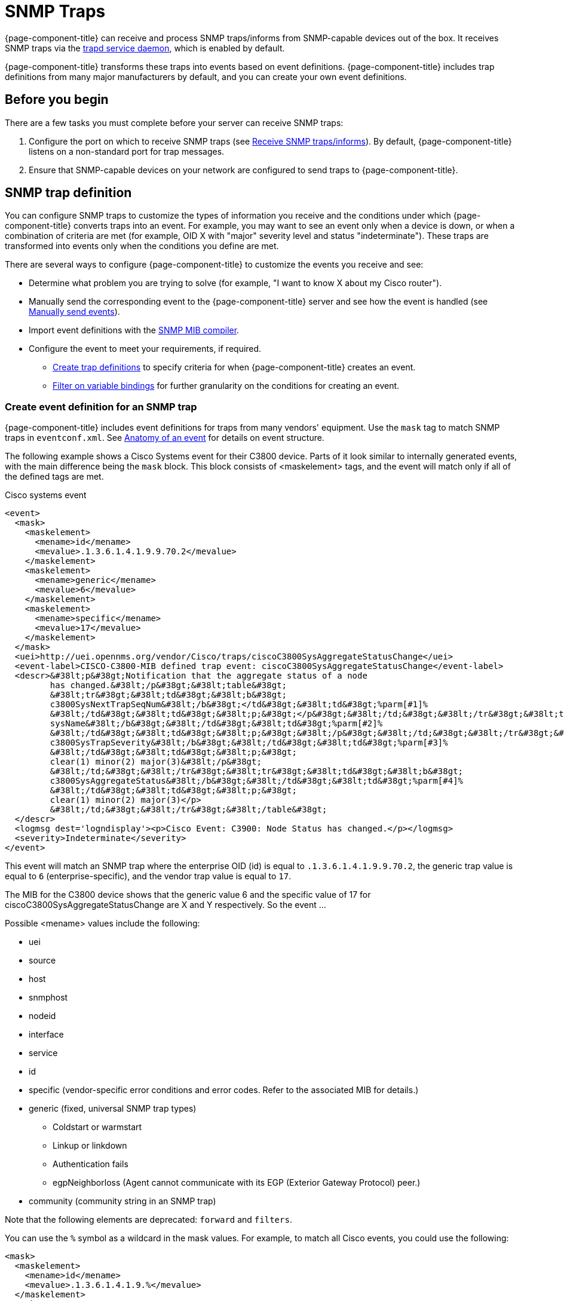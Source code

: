 
[[ga-events-sources-snmp-traps]]
= SNMP Traps

{page-component-title} can receive and process SNMP traps/informs from SNMP-capable devices out of the box.
It receives SNMP traps via the xref:reference:daemons/daemon-config-files/trapd.adoc[trapd service daemon], which is enabled by default.

{page-component-title} transforms these traps into events based on event definitions.
{page-component-title} includes trap definitions from many major manufacturers by default, and you can create your own event definitions.

== Before you begin
There are a few tasks you must complete before your server can receive SNMP traps:

. Configure the port on which to receive SNMP traps (see xref:deployment:core/getting-started.adoc#receive-snmp-traps[Receive SNMP traps/informs]).
By default, {page-component-title} listens on a non-standard port for trap messages.
. Ensure that SNMP-capable devices on your network are configured to send traps to {page-component-title}.

[[trap-config]]
== SNMP trap definition

You can configure SNMP traps to customize the types of information you receive and the conditions under which {page-component-title} converts traps into an event.
For example, you may want to see an event only when a device is down, or when a combination of criteria are met (for example, OID X with "major" severity level and status "indeterminate").
These traps are transformed into events only when the conditions you define are met.

There are several ways to configure {page-component-title} to customize the events you receive and see:

* Determine what problem you are trying to solve (for example, "I want to know X about my Cisco router").
* Manually send the corresponding event to the {page-component-title} server and see how the event is handled (see xref:operation:events/event-debugging.adoc#send-event[Manually send events]).
* Import event definitions with the xref:operation:admin/webui/mib.adoc[SNMP MIB compiler].
* Configure the event to meet your requirements, if required.
** <<trap-def-create, Create trap definitions>> to specify criteria for when {page-component-title} creates an event.
** <<varbind-filter, Filter on variable bindings>> for further granularity on the conditions for creating an event.

[[trap-def-create]]
=== Create event definition for an SNMP trap

{page-component-title} includes event definitions for traps from many vendors' equipment.
Use the `mask` tag to match SNMP traps in `eventconf.xml`.
See xref:operation:events/event-definition.adoc#ga-events-anatomy-of-an-event[Anatomy of an event] for details on event structure.

The following example shows a Cisco Systems event for their C3800 device.
Parts of it look similar to internally generated events, with the main difference being the `mask` block.
This block consists of <maskelement> tags, and the event will match only if all of the defined tags are met.

.Cisco systems event
[source, xml]
----
<event>
  <mask>
    <maskelement>
      <mename>id</mename>
      <mevalue>.1.3.6.1.4.1.9.9.70.2</mevalue>
    </maskelement>
    <maskelement>
      <mename>generic</mename>
      <mevalue>6</mevalue>
    </maskelement>
    <maskelement>
      <mename>specific</mename>
      <mevalue>17</mevalue>
    </maskelement>
  </mask>
  <uei>http://uei.opennms.org/vendor/Cisco/traps/ciscoC3800SysAggregateStatusChange</uei>
  <event-label>CISCO-C3800-MIB defined trap event: ciscoC3800SysAggregateStatusChange</event-label>
  <descr>&#38lt;p&#38gt;Notification that the aggregate status of a node
         has changed.&#38lt;/p&#38gt;&#38lt;table&#38gt;
         &#38lt;tr&#38gt;&#38lt;td&#38gt;&#38lt;b&#38gt;
         c3800SysNextTrapSeqNum&#38lt;/b&#38gt;</td&#38gt;&#38lt;td&#38gt;%parm[#1]%
         &#38lt;/td&#38gt;&#38lt;td&#38gt;&#38lt;p;&#38gt;</p&#38gt;&#38lt;/td;&#38gt;&#38lt;/tr&#38gt;&#38lt;tr&#38gt;&#38lt;td&#38gt;&#38lt;b&#38gt;
         sysName&#38lt;/b&#38gt;&#38lt;/td&#38gt;&#38lt;td&#38gt;%parm[#2]%
         &#38lt;/td&#38gt;&#38lt;td&#38gt;&#38lt;p;&#38gt;&#38lt;/p&#38gt;&#38lt;/td;&#38gt;&#38lt;/tr&#38gt;&#38lt;tr&#38gt;&#38lt;td&#38gt;&#38lt;b&#38gt;
         c3800SysTrapSeverity&#38lt;/b&#38gt;&#38lt;/td&#38gt;&#38lt;td&#38gt;%parm[#3]%
         &#38lt;/td&#38gt;&#38lt;td&#38gt;&#38lt;p;&#38gt;
         clear(1) minor(2) major(3)&#38lt;/p&#38gt;
         &#38lt;/td;&#38gt;&#38lt;/tr&#38gt;&#38lt;tr&#38gt;&#38lt;td&#38gt;&#38lt;b&#38gt;
         c3800SysAggregateStatus&#38lt;/b&#38gt;&#38lt;/td&#38gt;&#38lt;td&#38gt;%parm[#4]%
         &#38lt;/td&#38gt;&#38lt;td&#38gt;&#38lt;p;&#38gt;
         clear(1) minor(2) major(3)</p>
         &#38lt;/td;&#38gt;&#38lt;/tr&#38gt;&#38lt;/table&#38gt;
  </descr>
  <logmsg dest='logndisplay'><p>Cisco Event: C3900: Node Status has changed.</p></logmsg>
  <severity>Indeterminate</severity>
</event>
----

This event will match an SNMP trap where the enterprise OID (id) is equal to `.1.3.6.1.4.1.9.9.70.2`, the generic trap value is equal to `6` (enterprise-specific), and the vendor trap value is equal to `17`.

//I cannot find a MIB for this, so may need to delete this text. This is an old device, but updating this example would probably be difficult.
The MIB for the C3800 device shows that the generic value 6 and the specific value of 17 for ciscoC3800SysAggregateStatusChange are X and Y respectively.
So the event ...
//

Possible <mename> values include the following:

* uei
* source
* host
* snmphost
* nodeid
* interface
* service
* id
* specific (vendor-specific error conditions and error codes.
Refer to the associated MIB for details.)
* generic (fixed, universal SNMP trap types)
** Coldstart or warmstart
** Linkup or linkdown
** Authentication fails
** egpNeighborloss (Agent cannot communicate with its EGP (Exterior Gateway Protocol) peer.)
* community (community string in an SNMP trap)

Note that the following elements are deprecated: `forward` and `filters`.


You can use the `%` symbol as a wildcard in the mask values.
For example, to match all Cisco events, you could use the following:

[source, xml]
----
<mask>
  <maskelement>
    <mename>id</mename>
    <mevalue>.1.3.6.1.4.1.9.%</mevalue>
  </maskelement>
</mask>
----

The order in which events are listed in the `eventconf.xml` file is extremely important.
The search will stop with the first event definition that matches the given event (see xref:operation:events/event-configuration.adoc[eventconf.xml]).
As such, if the code with the wildcard is listed before the more specific `ciscoC3800SysAggregateStatusChange` event, the latter event will never be generated.

Also note that the wildcard is simply a substring match.
If a device generates an event with the enterprise OID of `.1.3.6.1.4.1.9` it would not match this event, as there is no trailing ".".
If the trailing "." is left off, you must take care so that a trap with an OID of `.1.3.6.1.4.1.99` is listed before the `.1.3.6.1.4.1.9%` event or else it will match the more generic event.

== Use the `parm` replacement token with trap events

Some events, especially SNMP traps, have additional information sent with them called "variable bindings" (varbinds).
In the `ciscoC3800SysAggregateStatusChange` event listed above, there are four of them.
You can use the `parm` replacement token to access them.
Each parameter consists of a name and a value.

For example, the `ciscoC3800SysAggregateStatusChange` event description lists out each of the parameters.
Thus the second parameter, the `sysName`, is printed using `%parm[#2]%`.

See xref:operation:/events/event-configuration.adoc#parameter-tokens[Parameter tokens] for more information.

[[varbind-filter]]
== Filter on varbinds

Variable bindings (varbinds) are key-value pairs that provide alert data in SNMP traps.
You can use varbinds as filters for further granularity on the conditions for creating an event through the `mask` block.

Using our previous `ciscoC3800SysAggregateStatusChange` example, what should its severity be?
The event is generated whenever the status changes, but we don't know if the change is "bad" (from operational to non-operational) or "good" (the non-operational status is cleared).

The parameters passed with the event contain that information, particularly parameter #3, the trap severity.

We rewrite our event as follows:

[source, xml]
----
<mask>
  <maskelement>
    <mename>id</mename>
    <mevalue>.1.3.6.1.4.1.9.9.70.2</mevalue>
  </maskelement>
  <maskelement>
    <mename>generic</mename>
    <mevalue>6</mevalue>
  </maskelement>
  <maskelement>
    <mename>specific</mename>
    <mevalue>17</mevalue>
  </maskelement>
  <varbind>
    <vbnumber>3</vbnumber>
    <vbvalue>3</vbvalue>
  </varbind>
</mask>
----

In the example, adding a mask with a varbind tag will match on the same ID, generic, and specific values, but also requires that the third parameter is equal to "3" (indicating a Cisco-determined trap severity of "major").

With a "status change" event, you may want to create separate events for each status value.
To do this, copy the event definition once for each status value, add the varbind mask, and then change the UEI, description, severity, and logmsg to match the event.

You can also match more than one varbind and more than one value per varbind:

[source,xml]
----
<varbind>
  <vbnumber>3</vbnumber>
  <vbvalue>2</vbvalue>
  <vbvalue>3</vbvalue>
</varbind>
<varbind>
  <vbnumber>4</vbnumber>
  <vbvalue>2</vbvalue>
  <vbvalue>3</vbvalue>
</varbind>
----

The above code snippet will match if the third parameter has a value of "2" or "3" _and_ the fourth parameter has a value of "2" or "3".

You can also use a regular expression match on the varbind value.
Just specify the expression prefixed with a with a "~":

[source,xml]
----
<varbind>
  <vbnumber>1</vbnumber>
  <vbvalue>~[Dd]own</vbvalue>
</varbind>
----

This will match a varbind 1 that contains the word "Down" or "down" anywhere within its value.
You can also do quick prefix matches with the '%' in a varbind value:

[source,xml]
----
<varbind>
  <vbnumber>1</vbnumber>
  <vbvalue>Error:%</vbvalue>
</varbind>
----

This will match varbind 1 with any String beginning with "Error:".

REMINDER: The order in which events are listed is very important.
Put the most specific events first.

== Decode varbinds

A lot of MIBs define specific variables to code the value of some OIDs.
As an example, the SNMP agent returns a numerical value for the `ifAdminStatus` and `ifOperStatus`: 1 means Up and 2 means Down.

Because {page-component-title} does not have a MIB parser, we usually put this map (between the numerical encoded value and its meaning) into the event description.
Use the `varbindsdecode` element to convert the event varbind value into a decoded String.

With `varbindsdecode`, {page-component-title} decodes the numerical value sent into trap varbinds to the corresponding String values, which then can be substituted into the logmsg.

For example, a Cisco HSRP status change trap (OID ``.1.3.6.1.4.1.9.9.106.2`, generic 6, and specific 1), which corresponds to the `uei.opennms.org/vendor/Cisco/traps/cHsrpStateChange` event.

The trap contains the following varbind: `cHsrpGrpStandbyState`, with possible values from 1 to 6:

* initial(1)
* learn(2)
* listen(3)
* speak(4)
* standby(5)
* active(6)

The following is the original event definition:

[source,xml]
----
<event>
 <mask>
  <maskelement>
   <mename>id</mename>
   <mevalue>.1.3.6.1.4.1.9.9.106.2</mevalue>
  </maskelement>
  <maskelement>
   <mename>generic</mename>
   <mevalue>6</mevalue>
  </maskelement>
  <maskelement>
   <mename>specific</mename>
   <mevalue>1</mevalue>
  </maskelement>
 </mask>
 <uei>uei.opennms.org/vendor/Cisco/traps/cHsrpStateChange</uei>
 <event-label>CISCO-HSRP-MIB defined trap event: cHsrpStateChange</event-label>
 <descr><p>A cHsrpStateChange notification is sent when a cHsrpGrpStandbyState transitions to either active or standby state, or leaves active or standby state. There will be only one notification issued when the state change
 is from standby to active and vice versa.</p><table>
 <tr><td><b>
 cHsrpGrpStandbyState</b></td><td>%parm[#1]%
 </td><td><p;>
 initial(1) learn(2) listen(3) speak(4) standby(5) active(6)</p>
 </td;></tr></table>
 </descr>
 <logmsg dest='logndisplay'><p>Cisco Event: HSRP State Change.</p></logmsg>
 <severity>Minor</severity>
 </event>
----

The following example shows how to change the event definition so that the HSRP status is decoded and the literal definition is displayed inside the logmsg:

[source,xml]
----
<event>
 <mask>
  <maskelement>
   <mename>id</mename>
   <mevalue>.1.3.6.1.4.1.9.9.106.2</mevalue>
  </maskelement>
  <maskelement>
   <mename>generic</mename>
   <mevalue>6</mevalue>
  </maskelement>
  <maskelement>
   <mename>specific</mename>
   <mevalue>1</mevalue>
  </maskelement>
 </mask>
 <uei>uei.opennms.org/vendor/Cisco/traps/cHsrpStateChange</uei>
 <event-label>CISCO-HSRP-MIB defined trap event: cHsrpStateChange</event-label>
 <descr><p>A cHsrpStateChange notification is sent when a cHsrpGrpStandbyState transitions to either active or standby state, or leaves active or standby state. There will be only one notification issued when the state change
 is from standby to active and vice versa.</p><table>
 <tr><td><b>
 cHsrpGrpStandbyState</b></td><td>%parm[#1]%
 </td><td><p;>
 initial(1) learn(2) listen(3) speak(4) standby(5) active(6)</p>
 </td;></tr></table>
 </descr>
 <logmsg dest='logndisplay'><p>Cisco Event: HSRP State Change to %parm[#1]%.</p></logmsg>
 <severity>Minor</severity>
 <varbindsdecode>
 <parmid>parm[#1]</parmid>
 <decode varbindvalue="1" varbinddecodedstring="initial"/>
 <decode varbindvalue="2" varbinddecodedstring="learn"/>
 <decode varbindvalue="3" varbinddecodedstring="listen"/>
 <decode varbindvalue="4" varbinddecodedstring="speak"/>
 <decode varbindvalue="5" varbinddecodedstring="standby"/>
 <decode varbindvalue="6" varbinddecodedstring="active"/>
 </varbindsdecode>
</event>
----

The first varbind into the trap (parm[#1]) is translated using the decode map.
If the value of the first OID in this trap is 6, the the log message will be the following:

[source,xml]
----
<p>Cisco Event: HSRP State Change to active.</p>
----

== Trap value representation

When octet Strings are translated into event parameters, {page-component-title} first attempts to treat them as character encodings.
If all bytes in the String are valid UTF-8 or ISO-8859-1 characters, the String is stored as these characters.
If this is not possible, the value is encoded as a Base64 String.

== Traps forwarded via proxy

When SNMP traps are forwarded through a proxy using SNMPv2c or SNMPv3, preserving the original source IP address is a challenge due to the lack of an `agent-addr` field in the `TRAP-V2` PDU used in those protocol versions.
https://tools.ietf.org/html/rfc3584#page-42[RFC 3584] defines an optional varbind `snmpTrapAddress (.1.3.6.1.6.3.18.1.3.0)` that you can add to forwarded traps to convey the original source IP address.

To configure {page-component-title} to honor `snmpTrapAddress` when present, set `use-address-from-varbind="true"` in the top-level element of `$\{OPENNMS_HOME}/etc/trapd-configuration.xml` and restart {page-component-title}.

.Configuration example for using RFC 3584 helper varbinds in forwarded traps
[source, xml]
----
<trapd-configuration snmp-trap-port="1162"<1>
                     new-suspect-on-trap="false"<2>
                     use-address-from-varbind="true" /><3>
----
<1> Set the SNMP trap daemon listening port to `1162/udp`.
<2> Don't create new nodes when receiving an SNMP trap with an unknown source IP address.
<3> Try to use the identifier source IP address from the `snmpTrapAddress` varbind instead of the UDP source IP address.
